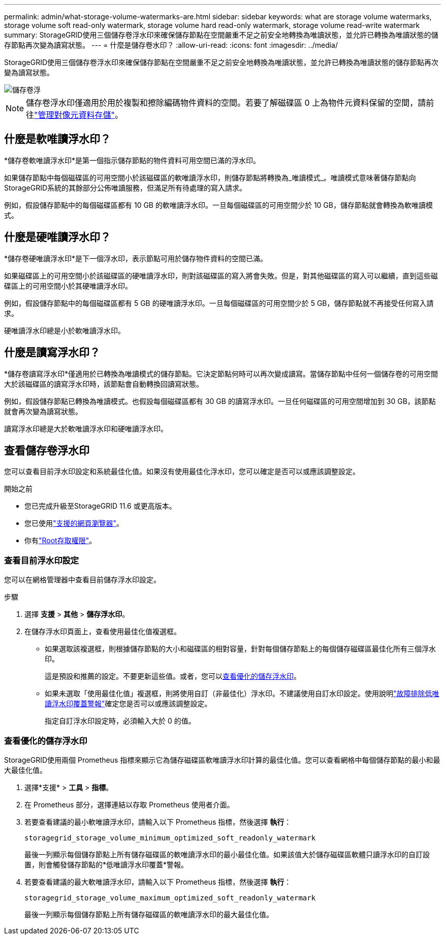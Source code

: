 ---
permalink: admin/what-storage-volume-watermarks-are.html 
sidebar: sidebar 
keywords: what are storage volume watermarks, storage volume soft read-only watermark, storage volume hard read-only watermark, storage volume read-write watermark 
summary: StorageGRID使用三個儲存卷浮水印來確保儲存節點在空間嚴重不足之前安全地轉換為唯讀狀態，並允許已轉換為唯讀狀態的儲存節點再次變為讀寫狀態。 
---
= 什麼是儲存卷水印？
:allow-uri-read: 
:icons: font
:imagesdir: ../media/


[role="lead"]
StorageGRID使用三個儲存卷浮水印來確保儲存節點在空間嚴重不足之前安全地轉換為唯讀狀態，並允許已轉換為唯讀狀態的儲存節點再次變為讀寫狀態。

image::../media/storage_volume_watermarks.png[儲存卷浮]


NOTE: 儲存卷浮水印僅適用於用於複製和擦除編碼物件資料的空間。若要了解磁碟區 0 上為物件元資料保留的空間，請前往link:managing-object-metadata-storage.html["管理對像元資料存儲"]。



== 什麼是軟唯讀浮水印？

*儲存卷軟唯讀浮水印*是第一個指示儲存節點的物件資料可用空間已滿的浮水印。

如果儲存節點中每個磁碟區的可用空間小於該磁碟區的軟唯讀浮水印，則儲存節點將轉換為_唯讀模式_。唯讀模式意味著儲存節點向StorageGRID系統的其餘部分公佈唯讀服務，但滿足所有待處理的寫入請求。

例如，假設儲存節點中的每個磁碟區都有 10 GB 的軟唯讀浮水印。一旦每個磁碟區的可用空間少於 10 GB，儲存節點就會轉換為軟唯讀模式。



== 什麼是硬唯讀浮水印？

*儲存卷硬唯讀浮水印*是下一個浮水印，表示節點可用於儲存物件資料的空間已滿。

如果磁碟區上的可用空間小於該磁碟區的硬唯讀浮水印，則對該磁碟區的寫入將會失敗。但是，對其他磁碟區的寫入可以繼續，直到這些磁碟區上的可用空間小於其硬唯讀浮水印。

例如，假設儲存節點中的每個磁碟區都有 5 GB 的硬唯讀浮水印。一旦每個磁碟區的可用空間少於 5 GB，儲存節點就不再接受任何寫入請求。

硬唯讀浮水印總是小於軟唯讀浮水印。



== 什麼是讀寫浮水印？

*儲存卷讀寫浮水印*僅適用於已轉換為唯讀模式的儲存節點。它決定節點何時可以再次變成讀寫。當儲存節點中任何一個儲存卷的可用空間大於該磁碟區的讀寫浮水印時，該節點會自動轉換回讀寫狀態。

例如，假設儲存節點已轉換為唯讀模式。也假設每個磁碟區都有 30 GB 的讀寫浮水印。一旦任何磁碟區的可用空間增加到 30 GB，該節點就會再次變為讀寫狀態。

讀寫浮水印總是大於軟唯讀浮水印和硬唯讀浮水印。



== 查看儲存卷浮水印

您可以查看目前浮水印設定和系統最佳化值。如果沒有使用最佳化浮水印，您可以確定是否可以或應該調整設定。

.開始之前
* 您已完成升級至StorageGRID 11.6 或更高版本。
* 您已使用link:../admin/web-browser-requirements.html["支援的網頁瀏覽器"]。
* 你有link:admin-group-permissions.html["Root存取權限"]。




=== 查看目前浮水印設定

您可以在網格管理器中查看目前儲存浮水印設定。

.步驟
. 選擇 *支援* > *其他* > *儲存浮水印*。
. 在儲存浮水印頁面上，查看使用最佳化值複選框。
+
** 如果選取該複選框，則根據儲存節點的大小和磁碟區的相對容量，針對每個儲存節點上的每個儲存磁碟區最佳化所有三個浮水印。
+
這是預設和推薦的設定。不要更新這些值。或者，您可以<<view-optimized-storage-watermarks,查看優化的儲存浮水印>>。

** 如果未選取「使用最佳化值」複選框，則將使用自訂（非最佳化）浮水印。不建議使用自訂水印設定。使用說明link:../troubleshoot/troubleshoot-low-watermark-alert.html["故障排除低唯讀浮水印覆蓋警報"]確定您是否可以或應該調整設定。
+
指定自訂浮水印設定時，必須輸入大於 0 的值。







=== [[view-optimized-storage-watermarks]]查看優化的儲存浮水印

StorageGRID使用兩個 Prometheus 指標來顯示它為儲存磁碟區軟唯讀浮水印計算的最佳化值。您可以查看網格中每個儲存節點的最小和最大最佳化值。

. 選擇*支援* > *工具* > *指標*。
. 在 Prometheus 部分，選擇連結以存取 Prometheus 使用者介面。
. 若要查看建議的最小軟唯讀浮水印，請輸入以下 Prometheus 指標，然後選擇 *執行*：
+
`storagegrid_storage_volume_minimum_optimized_soft_readonly_watermark`

+
最後一列顯示每個儲存節點上所有儲存磁碟區的軟唯讀浮水印的最小最佳化值。如果該值大於儲存磁碟區軟體只讀浮水印的自訂設置，則會觸發儲存節點的*低唯讀浮水印覆蓋*警報。

. 若要查看建議的最大軟唯讀浮水印，請輸入以下 Prometheus 指標，然後選擇 *執行*：
+
`storagegrid_storage_volume_maximum_optimized_soft_readonly_watermark`

+
最後一列顯示每個儲存節點上所有儲存磁碟區的軟唯讀浮水印的最大最佳化值。


